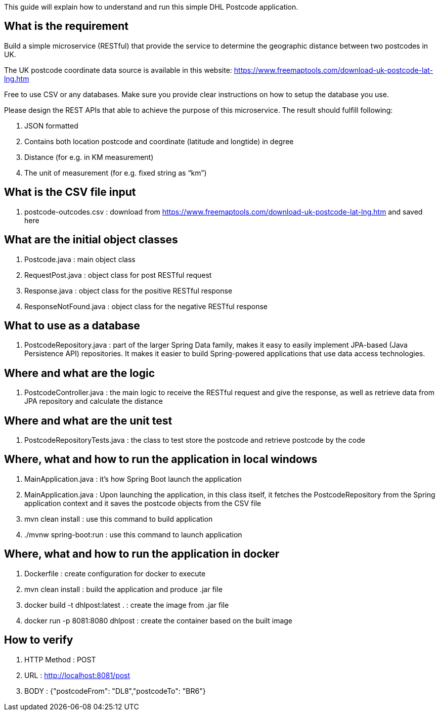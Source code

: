 This guide will explain how to understand and run this simple DHL Postcode application.

== What is the requirement

Build a simple microservice (RESTful) that provide the service to determine the geographic distance between two postcodes in UK.

The UK postcode coordinate data source is available in this website: https://www.freemaptools.com/download-uk-postcode-lat-lng.htm

Free to use CSV or any databases. Make sure you provide clear instructions on how to setup the database you use.

Please design the REST APIs that able to achieve the purpose of this microservice. The result should fulfill following:

. JSON formatted
. Contains both location postcode and coordinate (latitude and longtide) in degree
. Distance (for e.g. in KM measurement)
. The unit of measurement (for e.g. fixed string as “km”)


== What is the CSV file input

. postcode-outcodes.csv : download from https://www.freemaptools.com/download-uk-postcode-lat-lng.htm and saved here


== What are the initial object classes

. Postcode.java : main object class
. RequestPost.java : object class for post RESTful request
. Response.java : object class for the positive RESTful response
. ResponseNotFound.java : object class for the negative RESTful response


== What to use as a database

. PostcodeRepository.java : part of the larger Spring Data family, makes it easy to easily implement JPA-based (Java Persistence API) repositories. It makes it easier to build Spring-powered applications that use data access technologies.


== Where and what are the logic

. PostcodeController.java : the main logic to receive the RESTful request and give the response, as well as retrieve data from JPA repository and calculate the distance


== Where and what are the unit test

. PostcodeRepositoryTests.java : the class to test store the postcode and retrieve postcode by the code


== Where, what and how to run the application in local windows

. MainApplication.java : it's how Spring Boot launch the application
. MainApplication.java : Upon launching the application, in this class itself, it fetches the PostcodeRepository from the Spring application context and it saves the postcode objects from the CSV file
. mvn clean install : use this command to build application
. ./mvnw spring-boot:run : use this command to launch application


== Where, what and how to run the application in docker

. Dockerfile : create configuration for docker to execute
. mvn clean install : build the application and produce .jar file
. docker build -t dhlpost:latest . : create the image from .jar file
. docker run -p 8081:8080 dhlpost : create the container based on the built image


== How to verify

. HTTP Method : POST
. URL : http://localhost:8081/post
. BODY : {"postcodeFrom": "DL8","postcodeTo": "BR6"}